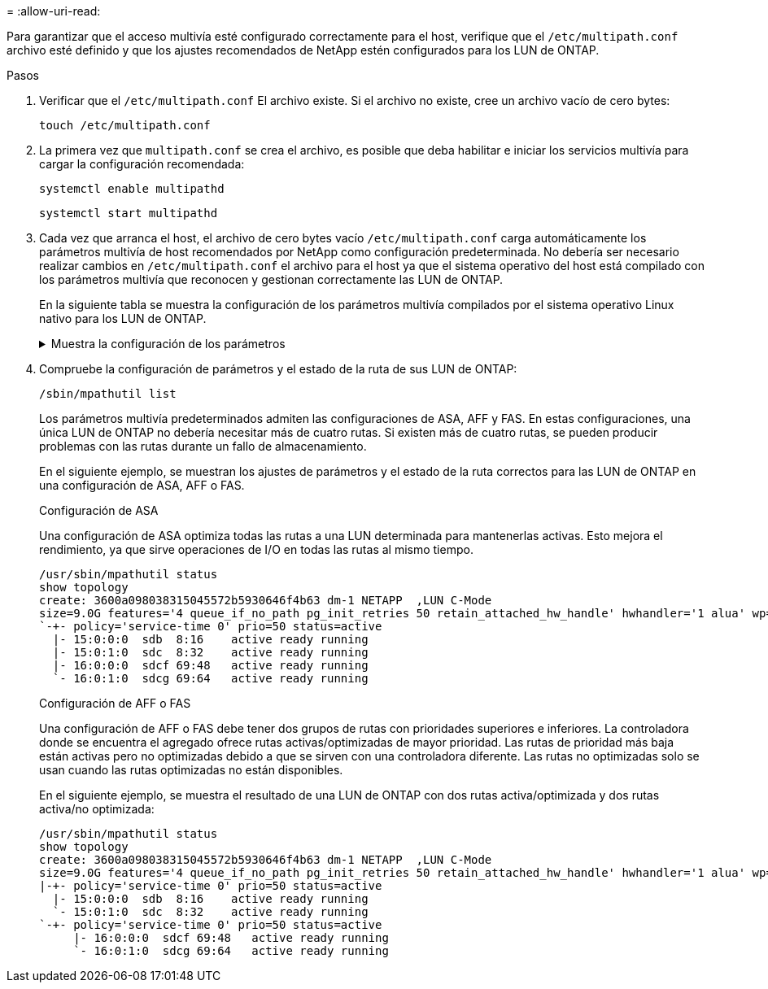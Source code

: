 = 
:allow-uri-read: 


Para garantizar que el acceso multivía esté configurado correctamente para el host, verifique que el `/etc/multipath.conf` archivo esté definido y que los ajustes recomendados de NetApp estén configurados para los LUN de ONTAP.

.Pasos
. Verificar que el  `/etc/multipath.conf` El archivo existe. Si el archivo no existe, cree un archivo vacío de cero bytes:
+
[source, cli]
----
touch /etc/multipath.conf
----
. La primera vez que `multipath.conf` se crea el archivo, es posible que deba habilitar e iniciar los servicios multivía para cargar la configuración recomendada:
+
[source, cli]
----
systemctl enable multipathd
----
+
[source, cli]
----
systemctl start multipathd
----
. Cada vez que arranca el host, el archivo de cero bytes vacío `/etc/multipath.conf` carga automáticamente los parámetros multivía de host recomendados por NetApp como configuración predeterminada. No debería ser necesario realizar cambios en `/etc/multipath.conf` el archivo para el host ya que el sistema operativo del host está compilado con los parámetros multivía que reconocen y gestionan correctamente las LUN de ONTAP.
+
En la siguiente tabla se muestra la configuración de los parámetros multivía compilados por el sistema operativo Linux nativo para los LUN de ONTAP.

+
.Muestra la configuración de los parámetros
[%collapsible]
====
[cols="2"]
|===
| Parámetro | Ajuste 


| detect_prio | sí 


| dev_loss_tmo | "infinito" 


| conmutación tras recuperación | inmediata 


| fast_io_fail_tmo | 5 


| funciones | "3 queue_if_no_path pg_init_retries 50" 


| flush_on_last_del | "sí" 


| manipulador_hardware | "0" 


| no_path_retry | cola 


| comprobador_de_rutas | "tur" 


| política_agrupación_ruta | "group_by_prio" 


| selector_de_rutas | "tiempo de servicio 0" 


| intervalo_sondeo | 5 


| prioridad | "ONTAP" 


| producto | LUN 


| retain_attached_hw_handler | sí 


| rr_weight | "uniforme" 


| nombres_descriptivos_usuario | no 


| proveedor | NETAPP 
|===
====
. Compruebe la configuración de parámetros y el estado de la ruta de sus LUN de ONTAP:
+
[source, cli]
----
/sbin/mpathutil list
----
+
Los parámetros multivía predeterminados admiten las configuraciones de ASA, AFF y FAS. En estas configuraciones, una única LUN de ONTAP no debería necesitar más de cuatro rutas. Si existen más de cuatro rutas, se pueden producir problemas con las rutas durante un fallo de almacenamiento.

+
En el siguiente ejemplo, se muestran los ajustes de parámetros y el estado de la ruta correctos para las LUN de ONTAP en una configuración de ASA, AFF o FAS.

+
[role="tabbed-block"]
====
.Configuración de ASA
--
Una configuración de ASA optimiza todas las rutas a una LUN determinada para mantenerlas activas. Esto mejora el rendimiento, ya que sirve operaciones de I/O en todas las rutas al mismo tiempo.

[listing]
----
/usr/sbin/mpathutil status
show topology
create: 3600a098038315045572b5930646f4b63 dm-1 NETAPP  ,LUN C-Mode
size=9.0G features='4 queue_if_no_path pg_init_retries 50 retain_attached_hw_handle' hwhandler='1 alua' wp=rw
`-+- policy='service-time 0' prio=50 status=active
  |- 15:0:0:0  sdb  8:16    active ready running
  |- 15:0:1:0  sdc  8:32    active ready running
  |- 16:0:0:0  sdcf 69:48   active ready running
  `- 16:0:1:0  sdcg 69:64   active ready running
----
--
.Configuración de AFF o FAS
--
Una configuración de AFF o FAS debe tener dos grupos de rutas con prioridades superiores e inferiores. La controladora donde se encuentra el agregado ofrece rutas activas/optimizadas de mayor prioridad. Las rutas de prioridad más baja están activas pero no optimizadas debido a que se sirven con una controladora diferente. Las rutas no optimizadas solo se usan cuando las rutas optimizadas no están disponibles.

En el siguiente ejemplo, se muestra el resultado de una LUN de ONTAP con dos rutas activa/optimizada y dos rutas activa/no optimizada:

[listing]
----
/usr/sbin/mpathutil status
show topology
create: 3600a098038315045572b5930646f4b63 dm-1 NETAPP  ,LUN C-Mode
size=9.0G features='4 queue_if_no_path pg_init_retries 50 retain_attached_hw_handle' hwhandler='1 alua' wp=rw
|-+- policy='service-time 0' prio=50 status=active
  |- 15:0:0:0  sdb  8:16    active ready running
  `- 15:0:1:0  sdc  8:32    active ready running
`-+- policy='service-time 0' prio=50 status=active
     |- 16:0:0:0  sdcf 69:48   active ready running
     `- 16:0:1:0  sdcg 69:64   active ready running
----
--
====

